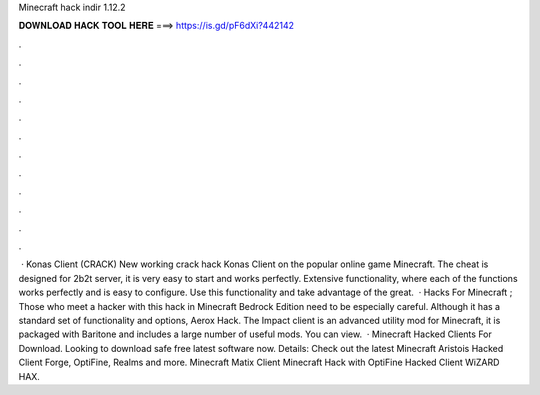 Minecraft hack indir 1.12.2

𝐃𝐎𝐖𝐍𝐋𝐎𝐀𝐃 𝐇𝐀𝐂𝐊 𝐓𝐎𝐎𝐋 𝐇𝐄𝐑𝐄 ===> https://is.gd/pF6dXi?442142

.

.

.

.

.

.

.

.

.

.

.

.

 · Konas Client (CRACK) New working crack hack Konas Client on the popular online game Minecraft. The cheat is designed for 2b2t server, it is very easy to start and works perfectly. Extensive functionality, where each of the functions works perfectly and is easy to configure. Use this functionality and take advantage of the great.  · Hacks For Minecraft ; Those who meet a hacker with this hack in Minecraft Bedrock Edition need to be especially careful. Although it has a standard set of functionality and options, Aerox Hack. The Impact client is an advanced utility mod for Minecraft, it is packaged with Baritone and includes a large number of useful mods. You can view.  · Minecraft Hacked Clients For Download. Looking to download safe free latest software now. Details: Check out the latest Minecraft Aristois Hacked Client Forge, OptiFine, Realms and more. Minecraft Matix Client Minecraft Hack with OptiFine Hacked Client WiZARD HAX.